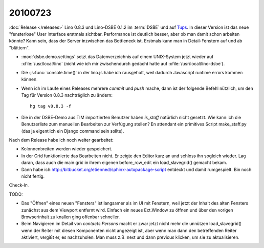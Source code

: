 20100723
========

:doc:`Release </releases>` Lino 0.8.3 und Lino-DSBE 0.1.2 im :term:`DSBE` und 
auf `Tups <http://dsbe.saffre-rumma.ee/>`_. 
In dieser Version ist das neue "fensterlose" User Interface erstmals sichtbar.
Performance ist deutlich besser, aber ob man damit schon arbeiten könnte?
Kann sein, dass der Server inzwischen das Bottleneck ist.
Erstmals kann man in Detail-Fenstern auf und ab "blättern".

- :mod:`dsbe.demo.settings` setzt das Datenverzeichnis auf einem UNIX-System 
  jetzt wieder auf :xfile:`/usr/local/lino` (nicht wie ich mir 
  zwischendurch gedacht hatte auf :xfile:`/usr/local/lino-dsbe`).
- Die :js:func:`console.time()` in der lino.js habe ich rausgeholt, weil dadurch 
  Javascript runtime errors kommen können. 
- Wenn ich im Laufe eines Releases mehrere `commit` und `push` mache,
  dann ist der folgende Befehl nützlich, um den Tag für Version 0.8.3 
  nachträglich zu ändern::

    hg tag v0.8.3 -f
  
- Die in der DSBE-Demo aus TIM importierten Benutzer haben `is_staff` natürlich nicht 
  gesetzt. Wie kann ich die Benutzerliste zum manuellen Bearbeiten zur Verfügung stellen? 
  En attendant ein primitives Script make_staff.py (das ja eigentlich ein Django command 
  sein sollte).
  
Nach dem Release habe ich noch weiter gearbeitet:
 
- Kolonnenbreiten werden wieder gespeichert.

- In der Grid funktionierte das Bearbeiten nicht. Er zeigte den Editor kurz an und schloss ihn sogleich wieder. 
  Lag daran, dass auch die main grid in ihrem eigenen before_row_edit ein load_slavegrid() gemacht bekam.

- Dann habe ich http://bitbucket.org/etienned/sphinx-autopackage-script entdeckt und damit rumgespielt. 
  Bin noch nicht fertig.
  
Check-In.  

TODO:

- Das "Öffnen" eines neuen "Fensters" ist langsamer als im UI mit Fenstern, 
  weil jetzt der Inhalt des alten Fensters zunächst aus dem Viewport entfernt wird. 
  Einfach ein neues Ext.Window zu öffnen und über den vorigen Browserinhalt zu knallen 
  ging offenbar schneller. 
- Beim Navigieren im Detail von `contacts.Persons` macht er zwar jetzt nicht mehr die 
  unnützen load_slavegrid() wenn der Reiter mit diesen Komponenten nicht angezeigt ist, 
  aber wenn man dann den betreffenden Reiter aktiviert, vergißt er, es nachzuholen. 
  Man muss z.B. next und dann previous klicken, um sie zu aktualisieren.
  

